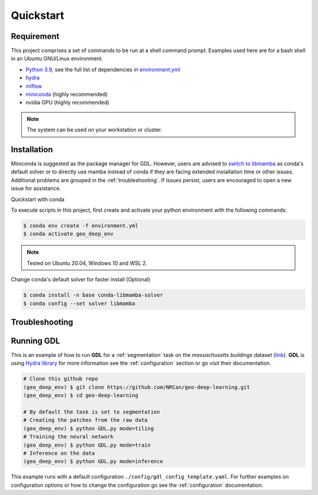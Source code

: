 Quickstart
==========

Requirement
-----------

This project comprises a set of commands to be run at a shell command prompt.
Examples used here are for a bash shell in an Ubuntu GNU/Linux environment.

- `Python 3.9 <https://www.python.org/downloads/release/python-390/>`_, see the full list of dependencies in `environment.yml <https://github.com/NRCan/geo-deep-learning/tree/develop/environment.yml>`_
- `hydra <https://hydra.cc/docs/intro/>`_
- `mlflow <https://mlflow.org/>`_
- `miniconda <https://docs.conda.io/en/latest/miniconda.html>`_ (highly recommended)
- nvidia GPU (highly recommended)

.. note::
   
   The system can be used on your workstation or cluster.

.. _installation:

Installation
------------
Miniconda is suggested as the package manager for GDL. However, users are advised to `switch to libmamba <https://github.com/NRCan/geo-deep-learning#quickstart-with-conda>`_ as conda's default solver or to directly use mamba instead of conda if they are facing extended installation time or other issues. Additional problems are grouped in the :ref:`troubleshooting`. If issues persist, users are encouraged to open a new issue for assistance.

Quickstart with conda

To execute scripts in this project, first create and activate your 
python environment with the following commands:

.. code-block:: console

   $ conda env create -f environment.yml
   $ conda activate geo_deep_env

.. note::

   Tested on Ubuntu 20.04, Windows 10 and WSL 2.

Change conda's default solver for faster install (Optional)

.. code-block:: console

   $ conda install -n base conda-libmamba-solver
   $ conda config --set solver libmamba


.. _troubleshooting:
 
Troubleshooting
---------------

 .. code-block:: console
   $ *ImportError: /lib/x86_64-linux-gnu/libstdc++.so.6: version `GLIBCXX_3.4.29' not found*
   $ # Export path to library or set it permenantly in your .bashrc file (example with conda) :
   $ export LD_LIBRARY_PATH=$LD_LIBRARY_PATH:$CONDA_PREFIX/lib/


.. _runninggdl:

Running GDL
-----------

This is an example of how to run **GDL** for a :ref:`segmentation` task on 
the *massachusetts buildings* dataset (`link <https://www.kaggle.com/datasets/balraj98/massachusetts-buildings-dataset>`_).  
**GDL** is using `Hydra library <https://hydra.cc/>`_ for more information 
see the :ref:`configuration` section or go visit their documentation.

.. code-block:: console

   # Clone this github repo
   (geo_deep_env) $ git clone https://github.com/NRCan/geo-deep-learning.git
   (geo_deep_env) $ cd geo-deep-learning

   # By default the task is set to segmentation
   # Creating the patches from the raw data
   (geo_deep_env) $ python GDL.py mode=tiling
   # Training the neural network
   (geo_deep_env) $ python GDL.py mode=train
   # Inference on the data
   (geo_deep_env) $ python GDL.py mode=inference

This example runs with a default configuration
``./config/gdl_config_template.yaml``. 
For further examples on configuration options or how to change the configuration 
go see the :ref:`configuration` documentation.
